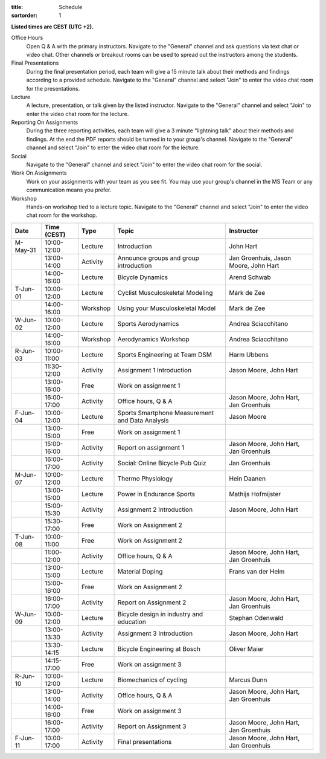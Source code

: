
:title: Schedule
:sortorder: 1

.. |_| unicode:: 0xA0
   :trim:

**Listed times are CEST (UTC +2).**

Office Hours
   Open Q & A with the primary instructors. Navigate to the "General" channel
   and ask questions via text chat or video chat. Other channels or breakout
   rooms can be used to spread out the instructors among the students.
Final Presentations
   During the final presentation period, each team will give a 15 minute talk
   about their methods and findings according to a provided schedule. Navigate
   to the "General" channel and select "Join" to enter the video chat room for
   the presentations.
Lecture
   A lecture, presentation, or talk given by the listed instructor. Navigate to
   the "General" channel and select "Join" to enter the video chat room for the
   lecture.
Reporting On Assignments
   During the three reporting activities, each team will give a 3 minute
   "lightning talk" about their methods and findings. At the end the PDF
   reports should be turned in to your group's channel. Navigate to the
   "General" channel and select "Join" to enter the video chat room for the
   lecture.
Social
   Navigate to the "General" channel and select "Join" to enter the video chat
   room for the social.
Work On Assignments
   Work on your assignments with your team as you see fit. You may use your
   group's channel in the MS Team or any communication means you prefer.
Workshop
   Hands-on workshop tied to a lecture topic. Navigate to the "General" channel
   and select "Join" to enter the video chat room for the workshop.

.. table::
   :widths: auto
   :class: table table-striped table-bordered

   ============  ===========  ========  ==================================================  =========================
   Date          Time (CEST)  Type      Topic                                               Instructor
   ============  ===========  ========  ==================================================  =========================
   M-May-31      10:00-12:00  Lecture   Introduction                                        John Hart
   |_|           13:00-14:00  Activity  Announce groups and group introduction              Jan Groenhuis, Jason Moore, John Hart
   |_|           14:00-16:00  Lecture   Bicycle Dynamics                                    Arend Schwab
   ------------  -----------  --------  --------------------------------------------------  -------------------------
   T-Jun-01      10:00-12:00  Lecture   Cyclist Musculoskeletal Modeling                    Mark de Zee
   |_|           14:00-16:00  Workshop  Using your Musculoskeletal Model                    Mark de Zee
   ------------  -----------  --------  --------------------------------------------------  -------------------------
   W-Jun-02      10:00-12:00  Lecture   Sports Aerodynamics                                 Andrea Sciacchitano
   |_|           14:00-16:00  Workshop  Aerodynamics Workshop                               Andrea Sciacchitano
   ------------  -----------  --------  --------------------------------------------------  -------------------------
   R-Jun-03      10:00-11:00  Lecture   Sports Engineering at Team DSM                      Harm Ubbens
   |_|           11:30-12:00  Activity  Assignment 1 Introduction                           Jason Moore, John Hart
   |_|           13:00-16:00  Free      Work on assignment 1
   |_|           16:00-17:00  Activity  Office hours, Q & A                                 Jason Moore, John Hart, Jan Groenhuis
   ------------  -----------  --------  --------------------------------------------------  -------------------------
   F-Jun-04      10:00-12:00  Lecture   Sports Smartphone Measurement                       Jason Moore
                                        and Data Analysis
   |_|           13:00-15:00  Free      Work on assignment 1
   |_|           15:00-16:00  Activity  Report on assignment 1                              Jason Moore, John Hart, Jan Groenhuis
   |_|           16:00-17:00  Activity  Social: Online Bicycle Pub Quiz                     Jan Groenhuis
   ------------  -----------  --------  --------------------------------------------------  -------------------------
   M-Jun-07      10:00-12:00  Lecture   Thermo Physiology                                   Hein Daanen
   |_|           13:00-15:00  Lecture   Power in Endurance Sports                           Mathijs Hofmijster
   |_|           15:00-15:30  Activity  Assignment 2 Introduction                           Jason Moore, John Hart
   |_|           15:30-17:00  Free      Work on Assignment 2
   ------------  -----------  --------  --------------------------------------------------  -------------------------
   T-Jun-08      10:00-11:00  Free      Work on Assignment 2
   |_|           11:00-12:00  Activity  Office hours, Q & A                                 Jason Moore, John Hart, Jan Groenhuis
   |_|           13:00-15:00  Lecture   Material Doping                                     Frans van der Helm
   |_|           15:00-16:00  Free      Work on Assignment 2
   |_|           16:00-17:00  Activity  Report on Assignment 2                              Jason Moore, John Hart, Jan Groenhuis
   ------------  -----------  --------  --------------------------------------------------  -------------------------
   W-Jun-09      10:00-12:00  Lecture   Bicycle design in industry and education            Stephan Odenwald
   |_|           13:00-13:30  Activity  Assignment 3 Introduction                           Jason Moore, John Hart
   |_|           13:30-14:15  Lecture   Bicycle Engineering at Bosch                        Oliver Maier
   |_|           14:15-17:00  Free      Work on assignment 3
   ------------  -----------  --------  --------------------------------------------------  -------------------------
   R-Jun-10      10:00-12:00  Lecture   Biomechanics of cycling                             Marcus Dunn
   |_|           13:00-14:00  Activity  Office hours, Q & A                                 Jason Moore, John Hart, Jan Groenhuis
   |_|           14:00-16:00  Free      Work on assignment 3
   |_|           16:00-17:00  Activity  Report on Assignment 3                              Jason Moore, John Hart, Jan Groenhuis
   ------------  -----------  --------  --------------------------------------------------  -------------------------
   F-Jun-11      10:00-17:00  Activity  Final presentations                                 Jason Moore, John Hart, Jan Groenhuis
   ============  ===========  ========  ==================================================  =========================
